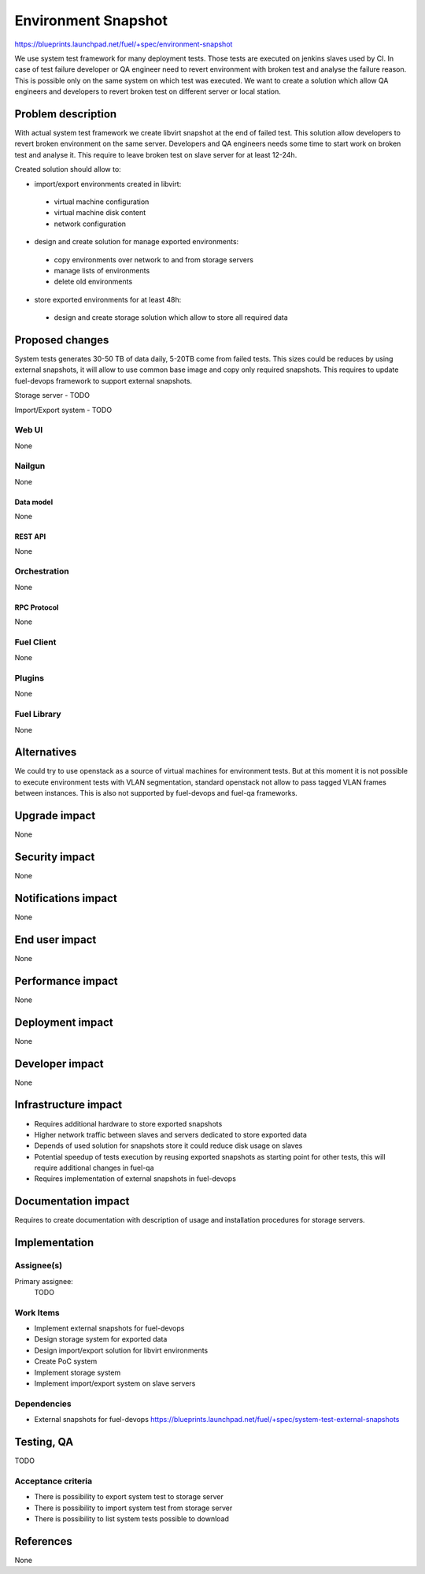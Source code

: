 ..
 This work is licensed under a Creative Commons Attribution 3.0 Unported
 License.

 http://creativecommons.org/licenses/by/3.0/legalcode

==========================================
Environment Snapshot
==========================================

https://blueprints.launchpad.net/fuel/+spec/environment-snapshot

We use system test framework for many deployment tests. Those tests
are executed on jenkins slaves used by CI.
In case of test failure developer or QA engineer need to revert
environment with broken test and analyse the failure reason. This
is possible only on the same system on which test was executed.
We want to create a solution which allow QA engineers and developers
to revert broken test on different server or local station.

--------------------
Problem description
--------------------

With actual system test framework we create libvirt snapshot at the
end of failed test. This solution allow developers to revert broken environment
on the same server. Developers and QA engineers needs some time to start
work on broken test and analyse it. This require to leave broken test on
slave server for at least 12-24h.

Created solution should allow to:

* import/export environments created in libvirt:

 * virtual machine configuration
 * virtual machine disk content
 * network configuration

* design and create solution for manage exported environments:

 * copy environments over network to and from storage servers
 * manage lists of environments
 * delete old environments

* store exported environments for at least 48h:

 * design and create storage solution which allow to store all required data

----------------
Proposed changes
----------------

System tests generates 30-50 TB of data daily, 5-20TB come from failed tests.
This sizes could be reduces by using external snapshots, it will allow to use
common base image and copy only required snapshots. This requires to update
fuel-devops framework to support external snapshots.

Storage server - TODO

Import/Export system - TODO

Web UI
======

None

Nailgun
=======

None

Data model
----------

None

REST API
--------

None

Orchestration
=============

None

RPC Protocol
------------

None

Fuel Client
===========

None

Plugins
=======

None

Fuel Library
============

None

------------
Alternatives
------------

We could try to use openstack as a source of virtual machines for environment
tests. But at this moment it is not possible to execute environment tests with
VLAN segmentation, standard openstack not allow to pass tagged VLAN frames
between instances. This is also not supported by fuel-devops and fuel-qa
frameworks.

--------------
Upgrade impact
--------------

None

---------------
Security impact
---------------

None

--------------------
Notifications impact
--------------------

None

---------------
End user impact
---------------

None

------------------
Performance impact
------------------

None

-----------------
Deployment impact
-----------------

None

----------------
Developer impact
----------------

None

---------------------
Infrastructure impact
---------------------

* Requires additional hardware to store exported snapshots
* Higher network traffic between slaves and servers dedicated to store
  exported data
* Depends of used solution for snapshots store it could reduce disk usage
  on slaves
* Potential speedup of tests execution by reusing exported snapshots as
  starting point for other tests, this will require additional changes
  in fuel-qa
* Requires implementation of external snapshots in fuel-devops

--------------------
Documentation impact
--------------------

Requires to create documentation with description of usage and installation
procedures for storage servers.

--------------
Implementation
--------------

Assignee(s)
===========

Primary assignee:
  TODO

Work Items
==========

* Implement external snapshots for fuel-devops
* Design storage system for exported data
* Design import/export solution for libvirt environments
* Create PoC system
* Implement storage system
* Implement import/export system on slave servers

Dependencies
============

* External snapshots for fuel-devops
  https://blueprints.launchpad.net/fuel/+spec/system-test-external-snapshots

------------
Testing, QA
------------

TODO

Acceptance criteria
===================

* There is possibility to export system test to storage server
* There is possibility to import system test from storage server
* There is possibility to list system tests possible to download

----------
References
----------

None